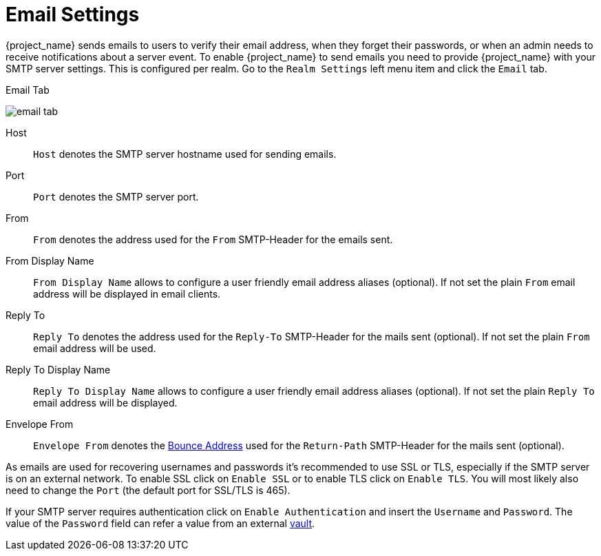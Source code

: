 [[_email]]

= Email Settings

{project_name} sends emails to users to verify their email address, when they forget their passwords, or when an admin needs to
receive notifications about a server event.
To enable {project_name} to send emails you need to provide {project_name} with your SMTP server settings.
This is configured per realm.  Go to the `Realm Settings` left menu
item and click the `Email` tab.

.Email Tab
image:{project_images}/email-tab.png[]

Host::
  `Host` denotes the SMTP server hostname used for sending emails.

Port::
  `Port` denotes the SMTP server port.

From::
  `From` denotes the address used for the `From` SMTP-Header for the emails sent.

From Display Name::
  `From Display Name` allows to configure a user friendly email address aliases (optional). If not set the plain `From` email address will be displayed in email clients.

Reply To::
  `Reply To` denotes the address used for the `Reply-To` SMTP-Header for the mails sent (optional). If not set the plain `From` email address will be used.

Reply To Display Name::
  `Reply To Display Name` allows to configure a user friendly email address aliases (optional). If not set the plain `Reply To` email address will be displayed.

Envelope From::
  `Envelope From` denotes the https://en.wikipedia.org/wiki/Bounce_address[Bounce Address] used for the `Return-Path` SMTP-Header for the mails sent (optional).

As emails are used for recovering usernames and passwords it's recommended to use SSL or TLS, especially if the SMTP server is on an external network.
To enable SSL click on `Enable SSL` or to enable TLS click on `Enable TLS`.
You will most likely also need to change the `Port` (the default port for SSL/TLS is 465).

If your SMTP server requires authentication click on `Enable Authentication` and insert the `Username` and `Password`. The value of the `Password` field can refer a value from an external <<_vault-administration,vault>>.

